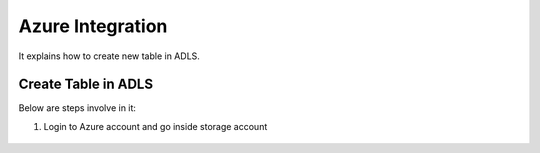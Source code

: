 Azure Integration
=================

It explains how to create new table in ADLS.

Create Table in ADLS
--------------------

Below are steps involve in it:

1. Login to Azure account and go inside storage account

.. figure:: ../_assets/databricks/storage_account.PNG
   :alt: databricks
   :width: 40%


